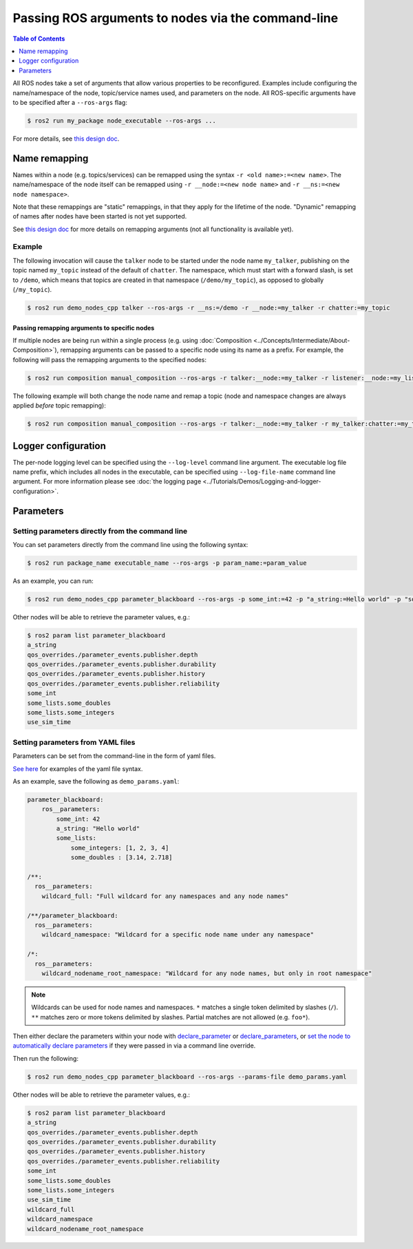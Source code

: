 .. redirect-from::

    Node-arguments
    Guides/Node-arguments
    Tutorials/Node-arguments

Passing ROS arguments to nodes via the command-line
===================================================

.. contents:: Table of Contents
   :depth: 1
   :local:


All ROS nodes take a set of arguments that allow various properties to be reconfigured.
Examples include configuring the name/namespace of the node, topic/service names used, and parameters on the node.
All ROS-specific arguments have to be specified after a ``--ros-args`` flag:


.. code-block:: console

   $ ros2 run my_package node_executable --ros-args ...


For more details, see `this design doc <https://design.ros2.org/articles/ros_command_line_arguments.html>`__.

Name remapping
--------------

Names within a node (e.g. topics/services) can be remapped using the syntax ``-r <old name>:=<new name>``.
The name/namespace of the node itself can be remapped using ``-r __node:=<new node name>`` and ``-r __ns:=<new node namespace>``.


Note that these remappings are "static" remappings, in that they apply for the lifetime of the node.
"Dynamic" remapping of names after nodes have been started is not yet supported.

See `this design doc <https://design.ros2.org/articles/static_remapping.html>`__ for more details on remapping arguments (not all functionality is available yet).

Example
^^^^^^^

The following invocation will cause the ``talker`` node to be started under the node name ``my_talker``, publishing on the topic named ``my_topic`` instead of the default of ``chatter``.
The namespace, which must start with a forward slash, is set to ``/demo``, which means that topics are created in that namespace (``/demo/my_topic``), as opposed to globally (``/my_topic``).

.. code-block:: console

  $ ros2 run demo_nodes_cpp talker --ros-args -r __ns:=/demo -r __node:=my_talker -r chatter:=my_topic

Passing remapping arguments to specific nodes
~~~~~~~~~~~~~~~~~~~~~~~~~~~~~~~~~~~~~~~~~~~~~

If multiple nodes are being run within a single process (e.g. using :doc:`Composition <../Concepts/Intermediate/About-Composition>`), remapping arguments can be passed to a specific node using its name as a prefix.
For example, the following will pass the remapping arguments to the specified nodes:

.. code-block:: console

  $ ros2 run composition manual_composition --ros-args -r talker:__node:=my_talker -r listener:__node:=my_listener


The following example will both change the node name and remap a topic (node and namespace changes are always applied *before* topic remapping):

.. code-block:: console

  $ ros2 run composition manual_composition --ros-args -r talker:__node:=my_talker -r my_talker:chatter:=my_topic -r listener:__node:=my_listener -r my_listener:chatter:=my_topic


Logger configuration
--------------------

The per-node logging level can be specified using the ``--log-level`` command line argument.
The executable log file name prefix, which includes all nodes in the executable, can be specified using ``--log-file-name`` command line argument.
For more information please see :doc:`the logging page <../Tutorials/Demos/Logging-and-logger-configuration>`.

Parameters
----------

.. _NodeArgsParameters:

Setting parameters directly from the command line
^^^^^^^^^^^^^^^^^^^^^^^^^^^^^^^^^^^^^^^^^^^^^^^^^

You can set parameters directly from the command line using the following syntax:

.. code-block:: console

  $ ros2 run package_name executable_name --ros-args -p param_name:=param_value

As an example, you can run:

.. code-block:: console

  $ ros2 run demo_nodes_cpp parameter_blackboard --ros-args -p some_int:=42 -p "a_string:=Hello world" -p "some_lists.some_integers:=[1, 2, 3, 4]" -p "some_lists.some_doubles:=[3.14, 2.718]"

Other nodes will be able to retrieve the parameter values, e.g.:

.. code-block:: console

  $ ros2 param list parameter_blackboard
  a_string
  qos_overrides./parameter_events.publisher.depth
  qos_overrides./parameter_events.publisher.durability
  qos_overrides./parameter_events.publisher.history
  qos_overrides./parameter_events.publisher.reliability
  some_int
  some_lists.some_doubles
  some_lists.some_integers
  use_sim_time

Setting parameters from YAML files
^^^^^^^^^^^^^^^^^^^^^^^^^^^^^^^^^^

Parameters can be set from the command-line in the form of yaml files.

`See here <https://github.com/ros2/rcl/tree/{REPOS_FILE_BRANCH}/rcl_yaml_param_parser>`__ for examples of the yaml file syntax.

As an example, save the following as ``demo_params.yaml``:

.. code-block:: yaml

  parameter_blackboard:
      ros__parameters:
          some_int: 42
          a_string: "Hello world"
          some_lists:
              some_integers: [1, 2, 3, 4]
              some_doubles : [3.14, 2.718]

  /**:
    ros__parameters:
      wildcard_full: "Full wildcard for any namespaces and any node names"

  /**/parameter_blackboard:
    ros__parameters:
      wildcard_namespace: "Wildcard for a specific node name under any namespace"

  /*:
    ros__parameters:
      wildcard_nodename_root_namespace: "Wildcard for any node names, but only in root namespace"


.. note::

   Wildcards can be used for node names and namespaces.
   ``*`` matches a single token delimited by slashes (``/``).
   ``**`` matches zero or more tokens delimited by slashes.
   Partial matches are not allowed (e.g. ``foo*``).


Then either declare the parameters within your node with `declare_parameter <http://docs.ros.org/en/{DISTRO}/p/rclcpp/generated/classrclcpp_1_1Node.html#_CPPv4N6rclcpp4Node17declare_parameterERKNSt6stringERKN6rclcpp14ParameterValueERKN14rcl_interfaces3msg19ParameterDescriptorEb>`__  or `declare_parameters <http://docs.ros.org/en/{DISTRO}/p/rclcpp/generated/classrclcpp_1_1Node.html#_CPPv4I0EN6rclcpp4Node18declare_parametersENSt6vectorI10ParameterTEERKNSt6stringERKNSt3mapINSt6stringENSt4pairI10ParameterTN14rcl_interfaces3msg19ParameterDescriptorEEEEEb>`__, or `set the node to automatically declare parameters <http://docs.ros.org/en/{DISTRO}/p/rclcpp/generated/classrclcpp_1_1NodeOptions.html#_CPPv4NK6rclcpp11NodeOptions47automatically_declare_parameters_from_overridesEv>`__ if they were passed in via a command line override.

Then run the following:

.. code-block:: console

  $ ros2 run demo_nodes_cpp parameter_blackboard --ros-args --params-file demo_params.yaml


Other nodes will be able to retrieve the parameter values, e.g.:

.. code-block:: console

  $ ros2 param list parameter_blackboard
  a_string
  qos_overrides./parameter_events.publisher.depth
  qos_overrides./parameter_events.publisher.durability
  qos_overrides./parameter_events.publisher.history
  qos_overrides./parameter_events.publisher.reliability
  some_int
  some_lists.some_doubles
  some_lists.some_integers
  use_sim_time
  wildcard_full
  wildcard_namespace
  wildcard_nodename_root_namespace
